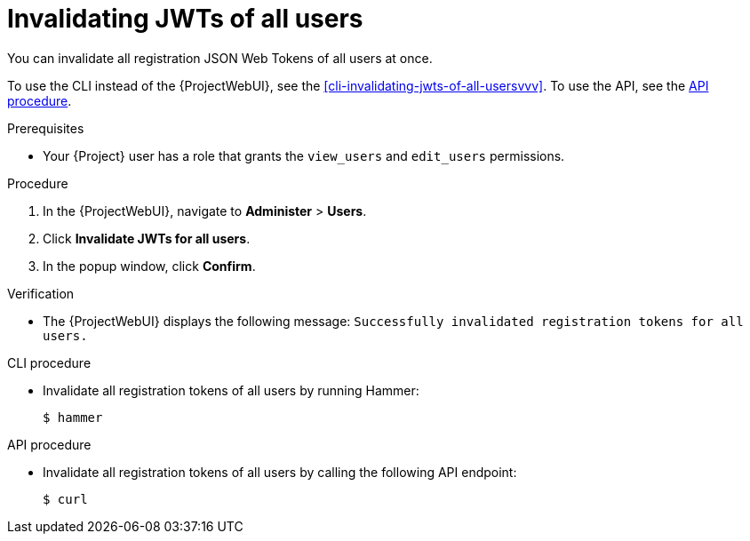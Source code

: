 [id="invalidating-jwts-of-all-users"]
= Invalidating JWTs of all users

You can invalidate all registration JSON Web Tokens of all users at once.

To use the CLI instead of the {ProjectWebUI}, see the xref:cli-invalidating-jwts-of-all-usersvvv[].
To use the API, see the xref:api-invalidating-jwts-of-all-users[].

.Prerequisites
* Your {Project} user has a role that grants the `view_users` and `edit_users` permissions.

.Procedure
. In the {ProjectWebUI}, navigate to *Administer* > *Users*.
. Click *Invalidate JWTs for all users*.
. In the popup window, click *Confirm*.

.Verification
* The {ProjectWebUI} displays the following message: `Successfully invalidated registration tokens for all users.`

[id="cli-invalidating-jwts-of-all-users"]
.CLI procedure
* Invalidate all registration tokens of all users by running Hammer:
+
[options="nowrap" subs="+quotes,attributes,verbatim"]
----
$ hammer
----

[id="api-invalidating-jwts-of-all-users"]
.API procedure
* Invalidate all registration tokens of all users by calling the following API endpoint:
+
[options="nowrap" subs="+quotes,attributes,verbatim"]
----
$ curl
----
